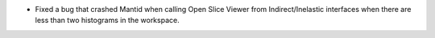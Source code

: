 - Fixed a bug that crashed Mantid when calling Open Slice Viewer from Indirect/Inelastic interfaces when there are less than two histograms in the workspace.